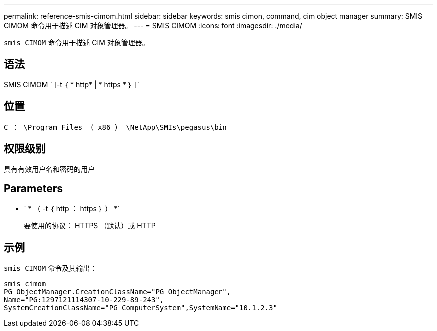 ---
permalink: reference-smis-cimom.html 
sidebar: sidebar 
keywords: smis cimon, command, cim object manager 
summary: SMIS CIMOM 命令用于描述 CIM 对象管理器。 
---
= SMIS CIMOM
:icons: font
:imagesdir: ./media/


[role="lead"]
`smis CIMOM` 命令用于描述 CIM 对象管理器。



== 语法

SMIS CIMOM ` [-t ｛ * http* | * https * ｝ ]`



== 位置

`C ： \Program Files （ x86 ） \NetApp\SMIs\pegasus\bin`



== 权限级别

具有有效用户名和密码的用户



== Parameters

* ` * （ -t ｛ http ： https ｝ ） *`
+
要使用的协议： HTTPS （默认）或 HTTP





== 示例

`smis CIMOM` 命令及其输出：

[listing]
----
smis cimom
PG_ObjectManager.CreationClassName="PG_ObjectManager",
Name="PG:1297121114307-10-229-89-243",
SystemCreationClassName="PG_ComputerSystem",SystemName="10.1.2.3"
----